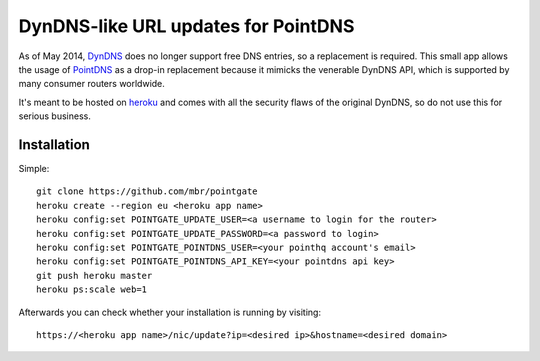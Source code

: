 DynDNS-like URL updates for PointDNS
====================================

As of May 2014, `DynDNS <https://dyndns.org>`_ does no longer support free
DNS entries, so a replacement is required. This small app allows the usage
of `PointDNS <https://pointhq.com>`_ as a drop-in replacement because it
mimicks the venerable DynDNS API, which is supported by many consumer
routers worldwide.

It's meant to be hosted on `heroku <https://heroku.com>`_ and comes with all
the security flaws of the original DynDNS, so do not use this for serious
business.


Installation
------------

Simple::

  git clone https://github.com/mbr/pointgate
  heroku create --region eu <heroku app name>
  heroku config:set POINTGATE_UPDATE_USER=<a username to login for the router>
  heroku config:set POINTGATE_UPDATE_PASSWORD=<a password to login>
  heroku config:set POINTGATE_POINTDNS_USER=<your pointhq account's email>
  heroku config:set POINTGATE_POINTDNS_API_KEY=<your pointdns api key>
  git push heroku master
  heroku ps:scale web=1

Afterwards you can check whether your installation is running by visiting::

  https://<heroku app name>/nic/update?ip=<desired ip>&hostname=<desired domain>
